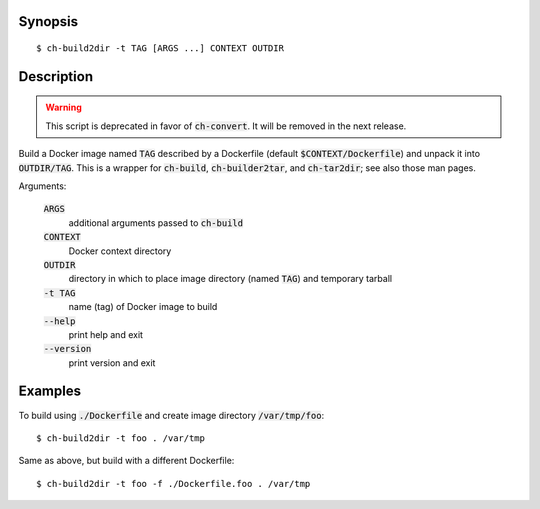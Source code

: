 Synopsis
========

::

  $ ch-build2dir -t TAG [ARGS ...] CONTEXT OUTDIR

Description
===========

.. warning:: This script is deprecated in favor of :code:`ch-convert`. It will
             be removed in the next release.

Build a Docker image named :code:`TAG` described by a Dockerfile (default
:code:`$CONTEXT/Dockerfile`) and unpack it into :code:`OUTDIR/TAG`. This is a
wrapper for :code:`ch-build`, :code:`ch-builder2tar`, and :code:`ch-tar2dir`;
see also those man pages.

Arguments:

  :code:`ARGS`
    additional arguments passed to :code:`ch-build`

  :code:`CONTEXT`
    Docker context directory

  :code:`OUTDIR`
    directory in which to place image directory (named :code:`TAG`) and
    temporary tarball

  :code:`-t TAG`
    name (tag) of Docker image to build

  :code:`--help`
    print help and exit

  :code:`--version`
    print version and exit

Examples
========

To build using :code:`./Dockerfile` and create image directory
:code:`/var/tmp/foo`::

  $ ch-build2dir -t foo . /var/tmp

Same as above, but build with a different Dockerfile::

  $ ch-build2dir -t foo -f ./Dockerfile.foo . /var/tmp
